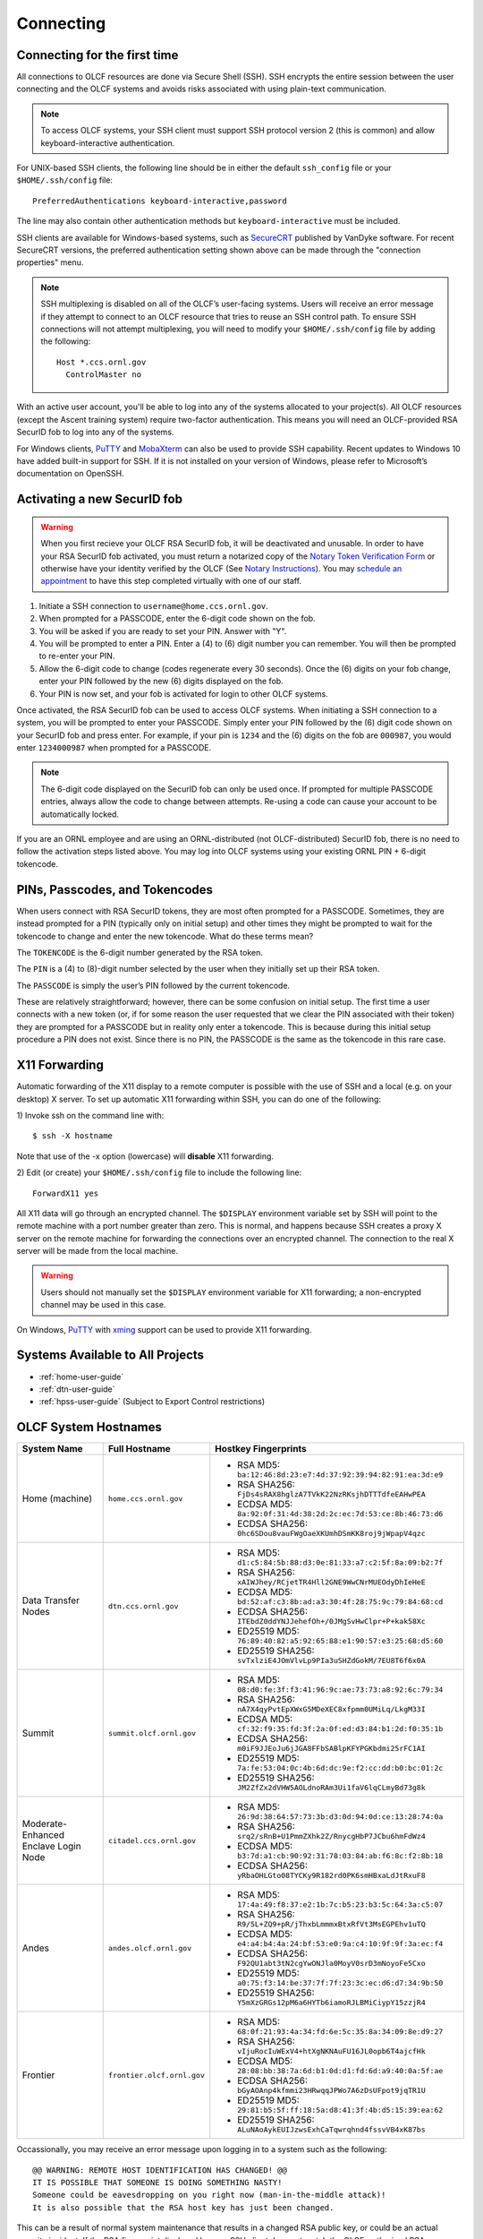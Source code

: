 ##########
Connecting
##########

.. _connecting-to-olcf:

*****************************
Connecting for the first time
*****************************

All connections to OLCF resources are done via Secure Shell (SSH). SSH encrypts
the entire session between the user connecting and the OLCF systems and avoids
risks associated with using plain-text communication.

.. note:: To access OLCF systems, your SSH client must support SSH protocol
    version 2 (this is common) and allow keyboard-interactive authentication.


For UNIX-based SSH clients, the following line should be in either the default
``ssh_config`` file or your ``$HOME/.ssh/config`` file:

::

   PreferredAuthentications keyboard-interactive,password


The line may also contain other authentication methods but
``keyboard-interactive`` must be included.

SSH clients are available for Windows-based systems, such as `SecureCRT
<https://www.vandyke.com/products/securecrt/>`_ published by VanDyke software.
For recent SecureCRT versions, the preferred authentication setting shown above
can be made through the "connection properties" menu.

.. note::
    SSH multiplexing is disabled on all of the OLCF’s user-facing systems.
    Users will receive an error message if they attempt to connect to an OLCF
    resource that tries to reuse an SSH control path. To ensure SSH connections will
    not attempt multiplexing, you will need to modify your ``$HOME/.ssh/config``
    file by adding the following:
    ::

        Host *.ccs.ornl.gov
          ControlMaster no

With an active user account, you'll be able to log into any of the
systems allocated to your project(s). All OLCF resources (except the Ascent
training system) require two-factor authentication. This means you will need an
OLCF-provided RSA SecurID fob to log into any of the systems.

For Windows clients, `PuTTY
<https://www.chiark.greenend.org.uk/~sgtatham/putty/latest.html>`_ and
`MobaXterm <https://mobaxterm.mobatek.net/>`_ can also be used to provide SSH
capability.  Recent updates to Windows 10 have added built-in support for SSH.
If it is not installed on your version of Windows, please refer to Microsoft’s
documentation on OpenSSH. 

*****************************
Activating a new SecurID fob
*****************************
.. image:: /images/rsa_securid_fob.gif
   :align: center

.. warning::
    When you first recieve your OLCF RSA SecurID fob, it will be deactivated
    and unusable. In order to have your RSA SecurID fob activated, you must
    return a notarized copy of the `Notary Token Verification Form
    <https://www.olcf.ornl.gov/wp-content/accounts/Notary_Token_Verification_Form.pdf>`_
    or otherwise have your identity verified by the OLCF (See `Notary
    Instructions
    <https://www.olcf.ornl.gov/wp-content/accounts/Notary_Instructions.pdf>`_).
    You may `schedule an appointment <https://my.olcf.ornl.gov/video-conference/>`_ 
    to have this step completed virtually with one of our staff.

#. Initiate a SSH connection to ``username@home.ccs.ornl.gov``.
#. When prompted for a PASSCODE, enter the 6-digit code shown on the
   fob.
#. You will be asked if you are ready to set your PIN. Answer with "Y".
#. You will be prompted to enter a PIN. Enter a (4) to (6) digit number
   you can remember. You will then be prompted to re-enter your PIN.
#. Allow the 6-digit code to change (codes regenerate every 30 seconds).
   Once the (6) digits on your fob change, enter your PIN followed by
   the new (6) digits displayed on the fob.
#. Your PIN is now set, and your fob is activated for login to other
   OLCF systems.

Once activated, the RSA SecurID fob can be used to access OLCF systems.
When initiating a SSH connection to a system, you will be prompted to
enter your PASSCODE. Simply enter your PIN followed by the (6) digit
code shown on your SecurID fob and press enter. For example, if your pin
is ``1234`` and the (6) digits on the fob are ``000987``, you would
enter ``1234000987`` when prompted for a PASSCODE.

.. note::
    The 6-digit code displayed on the SecurID fob can only be used
    once. If prompted for multiple PASSCODE entries, always allow the code to
    change between attempts. Re-using a code can cause your account to be
    automatically locked.

If you are an ORNL employee and are using an ORNL-distributed (not
OLCF-distributed) SecurID fob, there is no need to follow the activation steps
listed above. You may log into OLCF systems using your existing ORNL PIN +
6-digit tokencode.


********************************
PINs, Passcodes, and Tokencodes
********************************

When users connect with RSA SecurID tokens, they are most often prompted for a
PASSCODE. Sometimes, they are instead prompted for a PIN (typically only on
initial setup) and other times they might be prompted to wait for the tokencode
to change and enter the new tokencode. What do these terms mean?

The ``TOKENCODE`` is the 6-digit number generated by the RSA token.

The ``PIN`` is a (4) to (8)-digit number selected by the user when they
initially set up their RSA token.

The ``PASSCODE`` is simply the user’s PIN followed by the current tokencode.

These are relatively straightforward; however, there can be some confusion on
initial setup. The first time a user connects with a new token (or, if for some
reason the user requested that we clear the PIN associated with their token)
they are prompted for a PASSCODE but in reality only enter a tokencode. This is
because during this initial setup procedure a PIN does not exist. Since there is
no PIN, the PASSCODE is the same as the tokencode in this rare case.

***************
X11 Forwarding
***************

Automatic forwarding of the X11 display to a remote computer is possible with
the use of SSH and a local (e.g. on your desktop) X server. To set up automatic
X11 forwarding within SSH, you can do one of the following:

1) Invoke ssh on the command line with:
::

	$ ssh -X hostname

Note that use of the -x option (lowercase) will **disable** X11 forwarding.

2) Edit (or create) your ``$HOME/.ssh/config`` file to include the following line:
::

	ForwardX11 yes

All X11 data will go through an encrypted channel. The ``$DISPLAY`` environment
variable set by SSH will point to the remote machine with a port number greater
than zero. This is normal, and happens because SSH creates a proxy X server on
the remote machine for forwarding the connections over an encrypted channel. The
connection to the real X server will be made from the local machine.

.. warning::
    Users should not manually set the ``$DISPLAY`` environment variable for X11
    forwarding; a non-encrypted channel may be used in this case.

.. _systems-available-to-all-projects:

On Windows, `PuTTY
<https://www.chiark.greenend.org.uk/~sgtatham/putty/latest.html>`_ with `xming
<https://sourceforge.net/projects/xming/>`_ support can be used to provide X11
forwarding.

**********************************
Systems Available to All Projects
**********************************

* :ref:`home-user-guide`
* :ref:`dtn-user-guide`
* :ref:`hpss-user-guide` (Subject to Export Control restrictions)

*****************************
OLCF System Hostnames
*****************************

+----------------------+--------------------------+--------------------------------------------------------------------+
| System Name          | Full Hostname            | Hostkey Fingerprints                                               |
+======================+==========================+====================================================================+
| Home (machine)       | ``home.ccs.ornl.gov``    | - RSA MD5: ``ba:12:46:8d:23:e7:4d:37:92:39:94:82:91:ea:3d:e9``     |
|                      |                          | - RSA SHA256: ``FjDs4sRAX8hglzA7TVkK22NzRKsjhDTTTdfeEAHwPEA``      |
|                      |                          | - ECDSA MD5: ``8a:92:0f:31:4d:38:2d:2c:ec:7d:53:ce:8b:46:73:d6``   |
|                      |                          | - ECDSA SHA256: ``0hc6SDou8vauFWgOaeXKUmhDSmKK8roj9jWpapV4qzc``    |
+----------------------+--------------------------+--------------------------------------------------------------------+
| Data Transfer Nodes  | ``dtn.ccs.ornl.gov``     | - RSA MD5: ``d1:c5:84:5b:88:d3:0e:81:33:a7:c2:5f:8a:09:b2:7f``     |
|                      |                          | - RSA SHA256: ``xAIWJhey/RCjetTR4Hll2GNE9WwCNrMUEOdyDhIeHeE``      |
|                      |                          | - ECDSA MD5: ``bd:52:af:c3:8b:ad:a3:30:4f:28:75:9c:79:84:68:cd``   |
|                      |                          | - ECDSA SHA256: ``ITEbdZ0ddYNJJehefOh+/0JMgSvHwClpr+P+kak58Xc``    |
|                      |                          | - ED25519 MD5: ``76:89:40:82:a5:92:65:88:e1:90:57:e3:25:68:d5:60`` |
|                      |                          | - ED25519 SHA256: ``svTxlziE4JOmVlvLp9PIa3uSHZdGokM/7EU8T6f6x0A``  |
+----------------------+--------------------------+--------------------------------------------------------------------+
| Summit               | ``summit.olcf.ornl.gov`` | - RSA MD5: ``08:d0:fe:3f:f3:41:96:9c:ae:73:73:a8:92:6c:79:34``     |
|                      |                          | - RSA SHA256: ``nA7X4qyPvtEpXWxG5MDeXEC8xfpmm0UMiLq/LkgM33I``      |
|                      |                          | - ECDSA MD5: ``cf:32:f9:35:fd:3f:2a:0f:ed:d3:84:b1:2d:f0:35:1b``   |
|                      |                          | - ECDSA SHA256: ``m0iF9JJEoJu6jJGA8FFbSABlpKFYPGKbdmi25rFC1AI``    |
|                      |                          | - ED25519 MD5: ``7a:fe:53:04:0c:4b:6d:dc:9e:f2:cc:dd:b0:bc:01:2c`` |
|                      |                          | - ED25519 SHA256: ``JM2ZfZx2dVHW5AOLdnoRAm3Ui1faV6lqCLmyBd73g8k``  |
+----------------------+--------------------------+--------------------------------------------------------------------+
| Moderate-Enhanced    | ``citadel.ccs.ornl.gov`` | - RSA MD5: ``26:9d:38:64:57:73:3b:d3:0d:94:0d:ce:13:28:74:0a``     |
| Enclave Login Node   |                          | - RSA SHA256: ``srq2/sRnB+U1PmmZXhk2Z/RnycgHbP7JCbu6hmFdWz4``      |
|                      |                          | - ECDSA MD5: ``b3:7d:a1:cb:90:92:31:78:03:84:ab:f6:8c:f2:8b:18``   |
|                      |                          | - ECDSA SHA256: ``yRbaOHLGto08TYCKy9R182rd0PK6smHBxaLdJtRxuF8``    |
+----------------------+--------------------------+--------------------------------------------------------------------+
| Andes                | ``andes.olcf.ornl.gov``  | - RSA MD5: ``17:4a:49:f8:37:e2:1b:7c:b5:23:b3:5c:64:3a:c5:07``     |
|                      |                          | - RSA SHA256: ``R9/5L+ZQ9+pR/jThxbLmmmxBtxRfVt3MsEGPEhv1uTQ``      |
|                      |                          | - ECDSA MD5: ``e4:a4:b4:4a:24:bf:53:e0:9a:c4:10:9f:9f:3a:ec:f4``   |
|                      |                          | - ECDSA SHA256: ``F92QU1abt3tN2cgYwONJla0MoyV0srD3mNoyoFe5Cxo``    |
|                      |                          | - ED25519 MD5: ``a0:75:f3:14:be:37:7f:7f:23:3c:ec:d6:d7:34:9b:50`` |
|                      |                          | - ED25519 SHA256: ``Y5mXzGRGs12pM6a6HYTb6iamoRJLBMiCiypY15zzjR4``  |
+----------------------+--------------------------+--------------------------------------------------------------------+
| Frontier             |``frontier.olcf.ornl.gov``| - RSA MD5: ``68:0f:21:93:4a:34:fd:6e:5c:35:8a:34:09:8e:d9:27``     |
|                      |                          | - RSA SHA256: ``vIjuRocIuWExV4+htXgNKNAuFU16JL0opb6T4ajcfHk``      |
|                      |                          | - ECDSA MD5: ``28:08:bb:38:7a:6d:b1:0d:d1:fd:6d:a9:40:0a:5f:ae``   |
|                      |                          | - ECDSA SHA256: ``bGyAOAnp4kfmmi23HRwqqJPWo7A6zDsUFpot9jqTR1U``    |
|                      |                          | - ED25519 MD5: ``29:81:b5:5f:ff:18:5a:d8:41:3f:4b:d5:15:39:ea:62`` |
|                      |                          | - ED25519 SHA256: ``ALuNAoAykEUIJzwsExhCaTqwrqhnd4fssvVB4xK87bs``  |
+----------------------+--------------------------+--------------------------------------------------------------------+

Occassionally, you may receive an error message upon logging in to a system such
as the following:
::

	@@ WARNING: REMOTE HOST IDENTIFICATION HAS CHANGED! @@
	IT IS POSSIBLE THAT SOMEONE IS DOING SOMETHING NASTY!
	Someone could be eavesdropping on you right now (man-in-the-middle attack)!
	It is also possible that the RSA host key has just been changed.

This can be a result of normal system maintenance that results in a changed RSA
public key, or could be an actual security incident.  If the RSA fingerprint
displayed by your SSH client does not match the OLCF-authorized RSA fingerprint
(shown in the table above) for the machine you are accessing, do not continue
authentication; instead, contact help@olcf.ornl.gov.

************************
Starting a Tmux Session
************************

Tmux is a terminal multiplexer available on home.ccs.ornl.gov that allows you to 
easily open multiple connections to OLCF machines in a single window. To start a 
session from home issue the following on the command line:

::

	$ tmux

To detach from an active session, you can type ``Crtl-B D``. If you aren't sure what
existing sessions you have running, you can type the following to list the sessions
and attach to it by number (or name if you have assigned one):

::

        $ tmux ls
        1: 1 window (created Mon Apr 25 10:39:26 2022) [109x32]

        $ tmux attach -t 1

You can kill an existing tmux session by its ID with the following
::

        $ tmux kill-session -t 1

After creating your first tmux session, a configuration file called ``.tmux.conf`` 
will be automatically created in your home directory. You can edit this file to
customize your tmux sessions. Check out the `tmux documentation 
<https://github.com/tmux/tmux/wiki>`_ for more information on tmux commands 
and customization.


*****************************
Checking System Availability
*****************************

The `OLCF home page <https://www.olcf.ornl.gov/>`_ includes a current status
listing and scheduled downtimes for our major compute and storage resources.
This information also has a dedicated `Center Status
<https://www.olcf.ornl.gov/for-users/center-status/>`_ page. 
